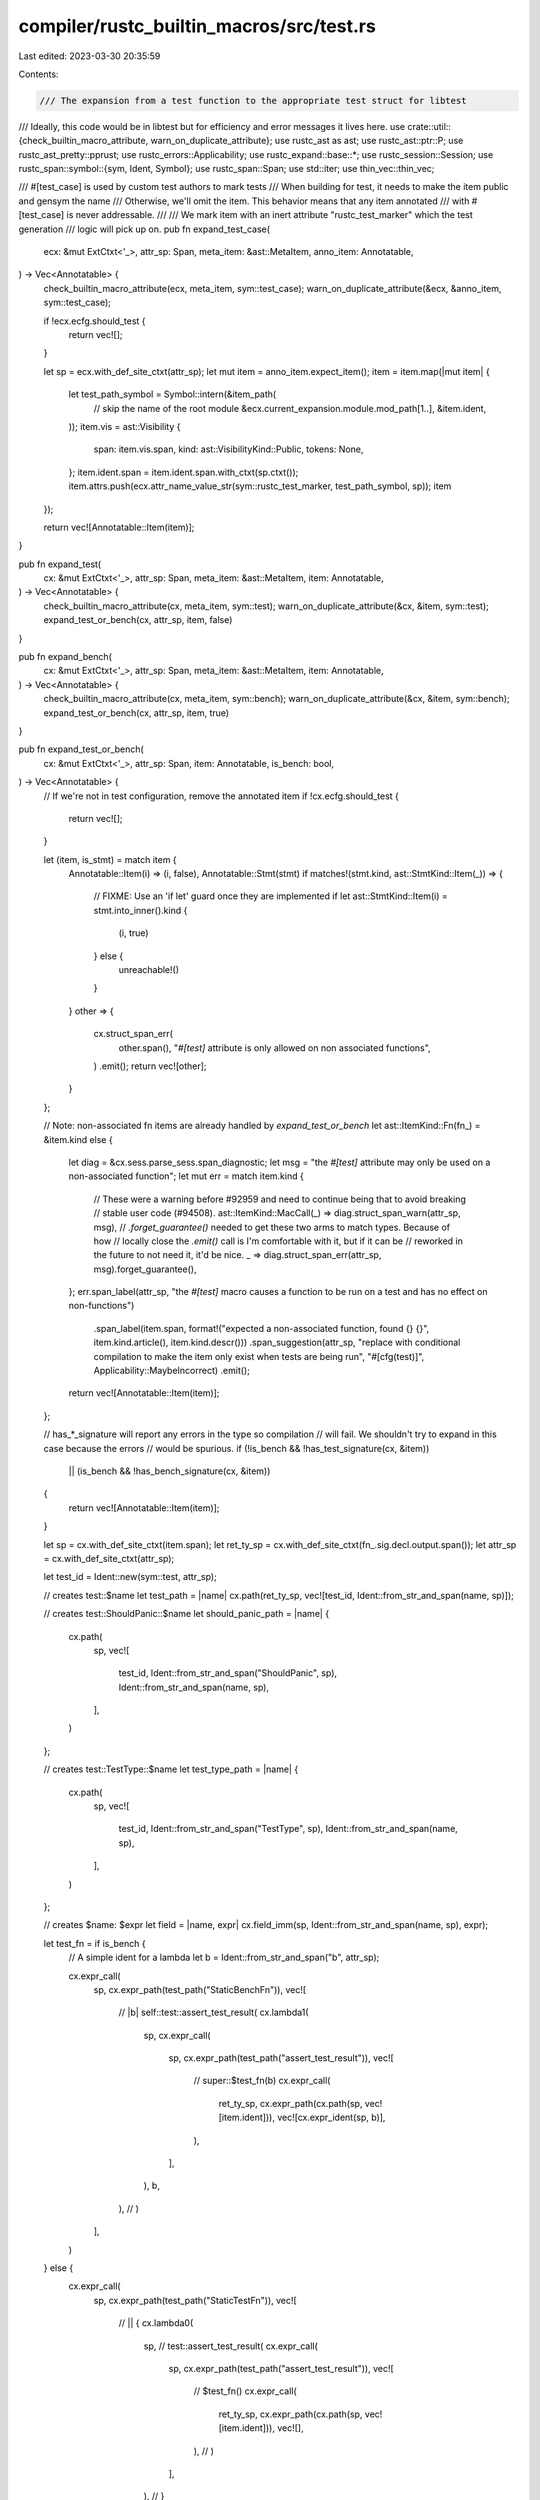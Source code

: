 compiler/rustc_builtin_macros/src/test.rs
=========================================

Last edited: 2023-03-30 20:35:59

Contents:

.. code-block:: rs

    /// The expansion from a test function to the appropriate test struct for libtest
/// Ideally, this code would be in libtest but for efficiency and error messages it lives here.
use crate::util::{check_builtin_macro_attribute, warn_on_duplicate_attribute};
use rustc_ast as ast;
use rustc_ast::ptr::P;
use rustc_ast_pretty::pprust;
use rustc_errors::Applicability;
use rustc_expand::base::*;
use rustc_session::Session;
use rustc_span::symbol::{sym, Ident, Symbol};
use rustc_span::Span;
use std::iter;
use thin_vec::thin_vec;

/// #[test_case] is used by custom test authors to mark tests
/// When building for test, it needs to make the item public and gensym the name
/// Otherwise, we'll omit the item. This behavior means that any item annotated
/// with #[test_case] is never addressable.
///
/// We mark item with an inert attribute "rustc_test_marker" which the test generation
/// logic will pick up on.
pub fn expand_test_case(
    ecx: &mut ExtCtxt<'_>,
    attr_sp: Span,
    meta_item: &ast::MetaItem,
    anno_item: Annotatable,
) -> Vec<Annotatable> {
    check_builtin_macro_attribute(ecx, meta_item, sym::test_case);
    warn_on_duplicate_attribute(&ecx, &anno_item, sym::test_case);

    if !ecx.ecfg.should_test {
        return vec![];
    }

    let sp = ecx.with_def_site_ctxt(attr_sp);
    let mut item = anno_item.expect_item();
    item = item.map(|mut item| {
        let test_path_symbol = Symbol::intern(&item_path(
            // skip the name of the root module
            &ecx.current_expansion.module.mod_path[1..],
            &item.ident,
        ));
        item.vis = ast::Visibility {
            span: item.vis.span,
            kind: ast::VisibilityKind::Public,
            tokens: None,
        };
        item.ident.span = item.ident.span.with_ctxt(sp.ctxt());
        item.attrs.push(ecx.attr_name_value_str(sym::rustc_test_marker, test_path_symbol, sp));
        item
    });

    return vec![Annotatable::Item(item)];
}

pub fn expand_test(
    cx: &mut ExtCtxt<'_>,
    attr_sp: Span,
    meta_item: &ast::MetaItem,
    item: Annotatable,
) -> Vec<Annotatable> {
    check_builtin_macro_attribute(cx, meta_item, sym::test);
    warn_on_duplicate_attribute(&cx, &item, sym::test);
    expand_test_or_bench(cx, attr_sp, item, false)
}

pub fn expand_bench(
    cx: &mut ExtCtxt<'_>,
    attr_sp: Span,
    meta_item: &ast::MetaItem,
    item: Annotatable,
) -> Vec<Annotatable> {
    check_builtin_macro_attribute(cx, meta_item, sym::bench);
    warn_on_duplicate_attribute(&cx, &item, sym::bench);
    expand_test_or_bench(cx, attr_sp, item, true)
}

pub fn expand_test_or_bench(
    cx: &mut ExtCtxt<'_>,
    attr_sp: Span,
    item: Annotatable,
    is_bench: bool,
) -> Vec<Annotatable> {
    // If we're not in test configuration, remove the annotated item
    if !cx.ecfg.should_test {
        return vec![];
    }

    let (item, is_stmt) = match item {
        Annotatable::Item(i) => (i, false),
        Annotatable::Stmt(stmt) if matches!(stmt.kind, ast::StmtKind::Item(_)) => {
            // FIXME: Use an 'if let' guard once they are implemented
            if let ast::StmtKind::Item(i) = stmt.into_inner().kind {
                (i, true)
            } else {
                unreachable!()
            }
        }
        other => {
            cx.struct_span_err(
                other.span(),
                "`#[test]` attribute is only allowed on non associated functions",
            )
            .emit();
            return vec![other];
        }
    };

    // Note: non-associated fn items are already handled by `expand_test_or_bench`
    let ast::ItemKind::Fn(fn_) = &item.kind else {
        let diag = &cx.sess.parse_sess.span_diagnostic;
        let msg = "the `#[test]` attribute may only be used on a non-associated function";
        let mut err = match item.kind {
            // These were a warning before #92959 and need to continue being that to avoid breaking
            // stable user code (#94508).
            ast::ItemKind::MacCall(_) => diag.struct_span_warn(attr_sp, msg),
            // `.forget_guarantee()` needed to get these two arms to match types. Because of how
            // locally close the `.emit()` call is I'm comfortable with it, but if it can be
            // reworked in the future to not need it, it'd be nice.
            _ => diag.struct_span_err(attr_sp, msg).forget_guarantee(),
        };
        err.span_label(attr_sp, "the `#[test]` macro causes a function to be run on a test and has no effect on non-functions")
            .span_label(item.span, format!("expected a non-associated function, found {} {}", item.kind.article(), item.kind.descr()))
            .span_suggestion(attr_sp, "replace with conditional compilation to make the item only exist when tests are being run", "#[cfg(test)]", Applicability::MaybeIncorrect)
            .emit();

        return vec![Annotatable::Item(item)];
    };

    // has_*_signature will report any errors in the type so compilation
    // will fail. We shouldn't try to expand in this case because the errors
    // would be spurious.
    if (!is_bench && !has_test_signature(cx, &item))
        || (is_bench && !has_bench_signature(cx, &item))
    {
        return vec![Annotatable::Item(item)];
    }

    let sp = cx.with_def_site_ctxt(item.span);
    let ret_ty_sp = cx.with_def_site_ctxt(fn_.sig.decl.output.span());
    let attr_sp = cx.with_def_site_ctxt(attr_sp);

    let test_id = Ident::new(sym::test, attr_sp);

    // creates test::$name
    let test_path = |name| cx.path(ret_ty_sp, vec![test_id, Ident::from_str_and_span(name, sp)]);

    // creates test::ShouldPanic::$name
    let should_panic_path = |name| {
        cx.path(
            sp,
            vec![
                test_id,
                Ident::from_str_and_span("ShouldPanic", sp),
                Ident::from_str_and_span(name, sp),
            ],
        )
    };

    // creates test::TestType::$name
    let test_type_path = |name| {
        cx.path(
            sp,
            vec![
                test_id,
                Ident::from_str_and_span("TestType", sp),
                Ident::from_str_and_span(name, sp),
            ],
        )
    };

    // creates $name: $expr
    let field = |name, expr| cx.field_imm(sp, Ident::from_str_and_span(name, sp), expr);

    let test_fn = if is_bench {
        // A simple ident for a lambda
        let b = Ident::from_str_and_span("b", attr_sp);

        cx.expr_call(
            sp,
            cx.expr_path(test_path("StaticBenchFn")),
            vec![
                // |b| self::test::assert_test_result(
                cx.lambda1(
                    sp,
                    cx.expr_call(
                        sp,
                        cx.expr_path(test_path("assert_test_result")),
                        vec![
                            // super::$test_fn(b)
                            cx.expr_call(
                                ret_ty_sp,
                                cx.expr_path(cx.path(sp, vec![item.ident])),
                                vec![cx.expr_ident(sp, b)],
                            ),
                        ],
                    ),
                    b,
                ), // )
            ],
        )
    } else {
        cx.expr_call(
            sp,
            cx.expr_path(test_path("StaticTestFn")),
            vec![
                // || {
                cx.lambda0(
                    sp,
                    // test::assert_test_result(
                    cx.expr_call(
                        sp,
                        cx.expr_path(test_path("assert_test_result")),
                        vec![
                            // $test_fn()
                            cx.expr_call(
                                ret_ty_sp,
                                cx.expr_path(cx.path(sp, vec![item.ident])),
                                vec![],
                            ), // )
                        ],
                    ), // }
                ), // )
            ],
        )
    };

    let test_path_symbol = Symbol::intern(&item_path(
        // skip the name of the root module
        &cx.current_expansion.module.mod_path[1..],
        &item.ident,
    ));

    let mut test_const = cx.item(
        sp,
        Ident::new(item.ident.name, sp),
        thin_vec![
            // #[cfg(test)]
            cx.attr_nested_word(sym::cfg, sym::test, attr_sp),
            // #[rustc_test_marker = "test_case_sort_key"]
            cx.attr_name_value_str(sym::rustc_test_marker, test_path_symbol, attr_sp),
        ],
        // const $ident: test::TestDescAndFn =
        ast::ItemKind::Const(
            ast::Defaultness::Final,
            cx.ty(sp, ast::TyKind::Path(None, test_path("TestDescAndFn"))),
            // test::TestDescAndFn {
            Some(
                cx.expr_struct(
                    sp,
                    test_path("TestDescAndFn"),
                    vec![
                        // desc: test::TestDesc {
                        field(
                            "desc",
                            cx.expr_struct(
                                sp,
                                test_path("TestDesc"),
                                vec![
                                    // name: "path::to::test"
                                    field(
                                        "name",
                                        cx.expr_call(
                                            sp,
                                            cx.expr_path(test_path("StaticTestName")),
                                            vec![cx.expr_str(sp, test_path_symbol)],
                                        ),
                                    ),
                                    // ignore: true | false
                                    field(
                                        "ignore",
                                        cx.expr_bool(sp, should_ignore(&cx.sess, &item)),
                                    ),
                                    // ignore_message: Some("...") | None
                                    field(
                                        "ignore_message",
                                        if let Some(msg) = should_ignore_message(cx, &item) {
                                            cx.expr_some(sp, cx.expr_str(sp, msg))
                                        } else {
                                            cx.expr_none(sp)
                                        },
                                    ),
                                    // compile_fail: true | false
                                    field("compile_fail", cx.expr_bool(sp, false)),
                                    // no_run: true | false
                                    field("no_run", cx.expr_bool(sp, false)),
                                    // should_panic: ...
                                    field(
                                        "should_panic",
                                        match should_panic(cx, &item) {
                                            // test::ShouldPanic::No
                                            ShouldPanic::No => {
                                                cx.expr_path(should_panic_path("No"))
                                            }
                                            // test::ShouldPanic::Yes
                                            ShouldPanic::Yes(None) => {
                                                cx.expr_path(should_panic_path("Yes"))
                                            }
                                            // test::ShouldPanic::YesWithMessage("...")
                                            ShouldPanic::Yes(Some(sym)) => cx.expr_call(
                                                sp,
                                                cx.expr_path(should_panic_path("YesWithMessage")),
                                                vec![cx.expr_str(sp, sym)],
                                            ),
                                        },
                                    ),
                                    // test_type: ...
                                    field(
                                        "test_type",
                                        match test_type(cx) {
                                            // test::TestType::UnitTest
                                            TestType::UnitTest => {
                                                cx.expr_path(test_type_path("UnitTest"))
                                            }
                                            // test::TestType::IntegrationTest
                                            TestType::IntegrationTest => {
                                                cx.expr_path(test_type_path("IntegrationTest"))
                                            }
                                            // test::TestPath::Unknown
                                            TestType::Unknown => {
                                                cx.expr_path(test_type_path("Unknown"))
                                            }
                                        },
                                    ),
                                    // },
                                ],
                            ),
                        ),
                        // testfn: test::StaticTestFn(...) | test::StaticBenchFn(...)
                        field("testfn", test_fn), // }
                    ],
                ), // }
            ),
        ),
    );
    test_const = test_const.map(|mut tc| {
        tc.vis.kind = ast::VisibilityKind::Public;
        tc
    });

    // extern crate test
    let test_extern = cx.item(sp, test_id, ast::AttrVec::new(), ast::ItemKind::ExternCrate(None));

    debug!("synthetic test item:\n{}\n", pprust::item_to_string(&test_const));

    if is_stmt {
        vec![
            // Access to libtest under a hygienic name
            Annotatable::Stmt(P(cx.stmt_item(sp, test_extern))),
            // The generated test case
            Annotatable::Stmt(P(cx.stmt_item(sp, test_const))),
            // The original item
            Annotatable::Stmt(P(cx.stmt_item(sp, item))),
        ]
    } else {
        vec![
            // Access to libtest under a hygienic name
            Annotatable::Item(test_extern),
            // The generated test case
            Annotatable::Item(test_const),
            // The original item
            Annotatable::Item(item),
        ]
    }
}

fn item_path(mod_path: &[Ident], item_ident: &Ident) -> String {
    mod_path
        .iter()
        .chain(iter::once(item_ident))
        .map(|x| x.to_string())
        .collect::<Vec<String>>()
        .join("::")
}

enum ShouldPanic {
    No,
    Yes(Option<Symbol>),
}

fn should_ignore(sess: &Session, i: &ast::Item) -> bool {
    sess.contains_name(&i.attrs, sym::ignore)
}

fn should_ignore_message(cx: &ExtCtxt<'_>, i: &ast::Item) -> Option<Symbol> {
    match cx.sess.find_by_name(&i.attrs, sym::ignore) {
        Some(attr) => {
            match attr.meta_item_list() {
                // Handle #[ignore(bar = "foo")]
                Some(_) => None,
                // Handle #[ignore] and #[ignore = "message"]
                None => attr.value_str(),
            }
        }
        None => None,
    }
}

fn should_panic(cx: &ExtCtxt<'_>, i: &ast::Item) -> ShouldPanic {
    match cx.sess.find_by_name(&i.attrs, sym::should_panic) {
        Some(attr) => {
            let sd = &cx.sess.parse_sess.span_diagnostic;

            match attr.meta_item_list() {
                // Handle #[should_panic(expected = "foo")]
                Some(list) => {
                    let msg = list
                        .iter()
                        .find(|mi| mi.has_name(sym::expected))
                        .and_then(|mi| mi.meta_item())
                        .and_then(|mi| mi.value_str());
                    if list.len() != 1 || msg.is_none() {
                        sd.struct_span_warn(
                            attr.span,
                            "argument must be of the form: \
                             `expected = \"error message\"`",
                        )
                        .note(
                            "errors in this attribute were erroneously \
                                allowed and will become a hard error in a \
                                future release",
                        )
                        .emit();
                        ShouldPanic::Yes(None)
                    } else {
                        ShouldPanic::Yes(msg)
                    }
                }
                // Handle #[should_panic] and #[should_panic = "expected"]
                None => ShouldPanic::Yes(attr.value_str()),
            }
        }
        None => ShouldPanic::No,
    }
}

enum TestType {
    UnitTest,
    IntegrationTest,
    Unknown,
}

/// Attempts to determine the type of test.
/// Since doctests are created without macro expanding, only possible variants here
/// are `UnitTest`, `IntegrationTest` or `Unknown`.
fn test_type(cx: &ExtCtxt<'_>) -> TestType {
    // Root path from context contains the topmost sources directory of the crate.
    // I.e., for `project` with sources in `src` and tests in `tests` folders
    // (no matter how many nested folders lie inside),
    // there will be two different root paths: `/project/src` and `/project/tests`.
    let crate_path = cx.root_path.as_path();

    if crate_path.ends_with("src") {
        // `/src` folder contains unit-tests.
        TestType::UnitTest
    } else if crate_path.ends_with("tests") {
        // `/tests` folder contains integration tests.
        TestType::IntegrationTest
    } else {
        // Crate layout doesn't match expected one, test type is unknown.
        TestType::Unknown
    }
}

fn has_test_signature(cx: &ExtCtxt<'_>, i: &ast::Item) -> bool {
    let has_should_panic_attr = cx.sess.contains_name(&i.attrs, sym::should_panic);
    let sd = &cx.sess.parse_sess.span_diagnostic;
    match &i.kind {
        ast::ItemKind::Fn(box ast::Fn { sig, generics, .. }) => {
            if let ast::Unsafe::Yes(span) = sig.header.unsafety {
                sd.struct_span_err(i.span, "unsafe functions cannot be used for tests")
                    .span_label(span, "`unsafe` because of this")
                    .emit();
                return false;
            }
            if let ast::Async::Yes { span, .. } = sig.header.asyncness {
                sd.struct_span_err(i.span, "async functions cannot be used for tests")
                    .span_label(span, "`async` because of this")
                    .emit();
                return false;
            }

            // If the termination trait is active, the compiler will check that the output
            // type implements the `Termination` trait as `libtest` enforces that.
            let has_output = match &sig.decl.output {
                ast::FnRetTy::Default(..) => false,
                ast::FnRetTy::Ty(t) if t.kind.is_unit() => false,
                _ => true,
            };

            if !sig.decl.inputs.is_empty() {
                sd.span_err(i.span, "functions used as tests can not have any arguments");
                return false;
            }

            match (has_output, has_should_panic_attr) {
                (true, true) => {
                    sd.span_err(i.span, "functions using `#[should_panic]` must return `()`");
                    false
                }
                (true, false) => {
                    if !generics.params.is_empty() {
                        sd.span_err(
                            i.span,
                            "functions used as tests must have signature fn() -> ()",
                        );
                        false
                    } else {
                        true
                    }
                }
                (false, _) => true,
            }
        }
        _ => {
            // should be unreachable because `is_test_fn_item` should catch all non-fn items
            debug_assert!(false);
            false
        }
    }
}

fn has_bench_signature(cx: &ExtCtxt<'_>, i: &ast::Item) -> bool {
    let has_sig = match &i.kind {
        // N.B., inadequate check, but we're running
        // well before resolve, can't get too deep.
        ast::ItemKind::Fn(box ast::Fn { sig, .. }) => sig.decl.inputs.len() == 1,
        _ => false,
    };

    if !has_sig {
        cx.sess.parse_sess.span_diagnostic.span_err(
            i.span,
            "functions used as benches must have \
            signature `fn(&mut Bencher) -> impl Termination`",
        );
    }

    has_sig
}


